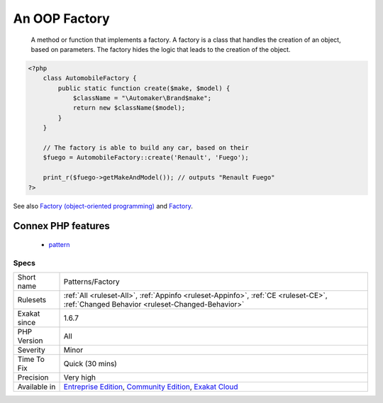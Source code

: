 .. _patterns-factory:

.. _an-oop-factory:

An OOP Factory
++++++++++++++

  A method or function that implements a factory. A factory is a class that handles the creation of an object, based on parameters. The factory hides the logic that leads to the creation of the object.

.. code-block:: php
   
   <?php
       class AutomobileFactory {
           public static function create($make, $model) {
               $className = "\Automaker\Brand$make";
               return new $className($model);
           }
       }
       
       // The factory is able to build any car, based on their 
       $fuego = AutomobileFactory::create('Renault', 'Fuego');
       
       print_r($fuego->getMakeAndModel()); // outputs "Renault Fuego" 
   ?>

See also `Factory (object-oriented programming) <https://en.wikipedia.org/wiki/Factory_(object-oriented_programming)>`_ and `Factory <https://phptherightway.com/pages/Design-Patterns.html#factory>`_.

Connex PHP features
-------------------

  + `pattern <https://php-dictionary.readthedocs.io/en/latest/dictionary/pattern.ini.html>`_


Specs
_____

+--------------+-----------------------------------------------------------------------------------------------------------------------------------------------------------------------------------------+
| Short name   | Patterns/Factory                                                                                                                                                                        |
+--------------+-----------------------------------------------------------------------------------------------------------------------------------------------------------------------------------------+
| Rulesets     | :ref:`All <ruleset-All>`, :ref:`Appinfo <ruleset-Appinfo>`, :ref:`CE <ruleset-CE>`, :ref:`Changed Behavior <ruleset-Changed-Behavior>`                                                  |
+--------------+-----------------------------------------------------------------------------------------------------------------------------------------------------------------------------------------+
| Exakat since | 1.6.7                                                                                                                                                                                   |
+--------------+-----------------------------------------------------------------------------------------------------------------------------------------------------------------------------------------+
| PHP Version  | All                                                                                                                                                                                     |
+--------------+-----------------------------------------------------------------------------------------------------------------------------------------------------------------------------------------+
| Severity     | Minor                                                                                                                                                                                   |
+--------------+-----------------------------------------------------------------------------------------------------------------------------------------------------------------------------------------+
| Time To Fix  | Quick (30 mins)                                                                                                                                                                         |
+--------------+-----------------------------------------------------------------------------------------------------------------------------------------------------------------------------------------+
| Precision    | Very high                                                                                                                                                                               |
+--------------+-----------------------------------------------------------------------------------------------------------------------------------------------------------------------------------------+
| Available in | `Entreprise Edition <https://www.exakat.io/entreprise-edition>`_, `Community Edition <https://www.exakat.io/community-edition>`_, `Exakat Cloud <https://www.exakat.io/exakat-cloud/>`_ |
+--------------+-----------------------------------------------------------------------------------------------------------------------------------------------------------------------------------------+


